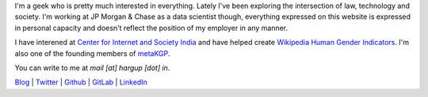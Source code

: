.. title: Harsh Gupta
.. slug: index
.. link:
.. type: text

I'm a geek who is pretty much interested in everything. Lately I've been
exploring the intersection of law, technology and society. I'm working at JP
Morgan & Chase as a data scientist though, everything expressed on this website
is expressed in personal capacity and doesn't reflect the position of my
employer in any manner.

I have interened at `Center for Internet and Society India
<http://cis-india.org/>`_ and have helped create `Wikipedia Human Gender Indicators
<http://whgi.wmflabs.org/>`_. I'm also one of the founding members of `metaKGP
<https://wiki.metakgp.org>`_.

You can write to me at *mail [at] hargup [dot] in*.


`Blog <https://medium.com/@hargup>`_ | `Twitter <https://twitter.com/hargup13>`_ | `Github <https://github.com/hargup/>`_ | `GitLab <https://gitlab.com/hargup>`_ | `LinkedIn <https://www.linkedin.com/in/hargup/>`_
